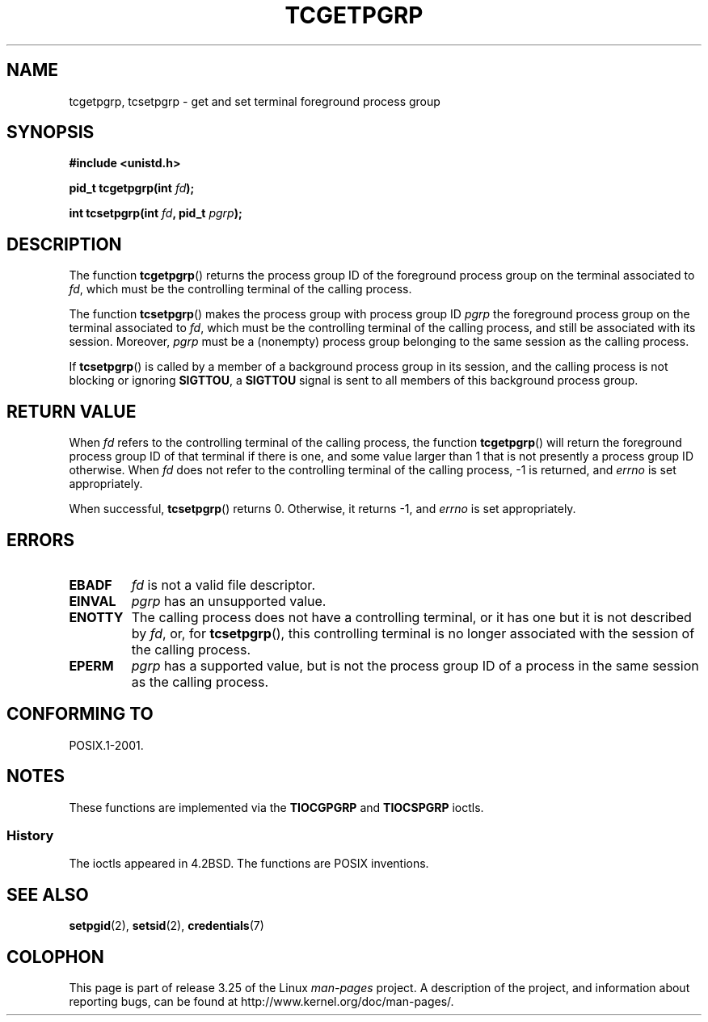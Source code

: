 .\" Copyright (C) 2002 Andries Brouwer <aeb@cwi.nl>
.\"
.\" Permission is granted to make and distribute verbatim copies of this
.\" manual provided the copyright notice and this permission notice are
.\" preserved on all copies.
.\"
.\" Permission is granted to copy and distribute modified versions of this
.\" manual under the conditions for verbatim copying, provided that the
.\" entire resulting derived work is distributed under the terms of a
.\" permission notice identical to this one.
.\"
.\" Since the Linux kernel and libraries are constantly changing, this
.\" manual page may be incorrect or out-of-date.  The author(s) assume no
.\" responsibility for errors or omissions, or for damages resulting from
.\" the use of the information contained herein.  The author(s) may not
.\" have taken the same level of care in the production of this manual,
.\" which is licensed free of charge, as they might when working
.\" professionally.
.\"
.\" Formatted or processed versions of this manual, if unaccompanied by
.\" the source, must acknowledge the copyright and authors of this work.
.\"
.TH TCGETPGRP 3 2003-01-28 "GNU" "Linux Programmer's Manual"
.SH NAME
tcgetpgrp, tcsetpgrp \- get and set terminal foreground process group
.SH SYNOPSIS
.B "#include <unistd.h>"
.sp
.BI "pid_t tcgetpgrp(int " fd );
.sp
.BI "int tcsetpgrp(int " fd ", pid_t " pgrp );
.SH DESCRIPTION
The function
.BR tcgetpgrp ()
returns the process group ID of the foreground process group on the
terminal associated to
.IR fd ,
which must be the controlling terminal of the calling process.
.\" The process itself may be a background process.
.LP
The function
.BR tcsetpgrp ()
makes the process group with process group ID \fIpgrp\fP
the foreground process group on the terminal associated to
.IR fd ,
which must be the controlling terminal of the calling process,
and still be associated with its session.
Moreover, \fIpgrp\fP must be a (nonempty) process group belonging to
the same session as the calling process.
.LP
If
.BR tcsetpgrp ()
is called by a member of a background process group in its session,
and the calling process is not blocking or ignoring
.BR SIGTTOU ,
a
.B SIGTTOU
signal is sent to all members of this background process group.
.SH "RETURN VALUE"
When
.I fd
refers to the controlling terminal of the calling process,
the function
.BR tcgetpgrp ()
will return the foreground process group ID of that terminal
if there is one, and some value larger than 1 that is not
presently a process group ID otherwise.
When
.I fd
does not refer to the controlling terminal of the calling process,
\-1 is returned, and
.I errno
is set appropriately.
.LP
When successful,
.BR tcsetpgrp ()
returns 0.
Otherwise, it returns \-1, and
.I errno
is set appropriately.
.SH ERRORS
.TP
.B EBADF
.I fd
is not a valid file descriptor.
.TP
.B EINVAL
.I pgrp
has an unsupported value.
.TP
.B ENOTTY
The calling process does not have a controlling terminal, or
it has one but it is not described by
.IR fd ,
or, for
.BR tcsetpgrp (),
this controlling terminal is no longer associated with the session
of the calling process.
.TP
.B EPERM
.I pgrp
has a supported value, but is not the process group ID of a
process in the same session as the calling process.
.SH "CONFORMING TO"
POSIX.1-2001.
.SH NOTES
These functions are implemented via the
.B TIOCGPGRP
and
.B TIOCSPGRP
ioctls.
.SS History
The ioctls appeared in 4.2BSD.
The functions are POSIX inventions.
.SH "SEE ALSO"
.BR setpgid (2),
.BR setsid (2),
.BR credentials (7)
.SH COLOPHON
This page is part of release 3.25 of the Linux
.I man-pages
project.
A description of the project,
and information about reporting bugs,
can be found at
http://www.kernel.org/doc/man-pages/.
